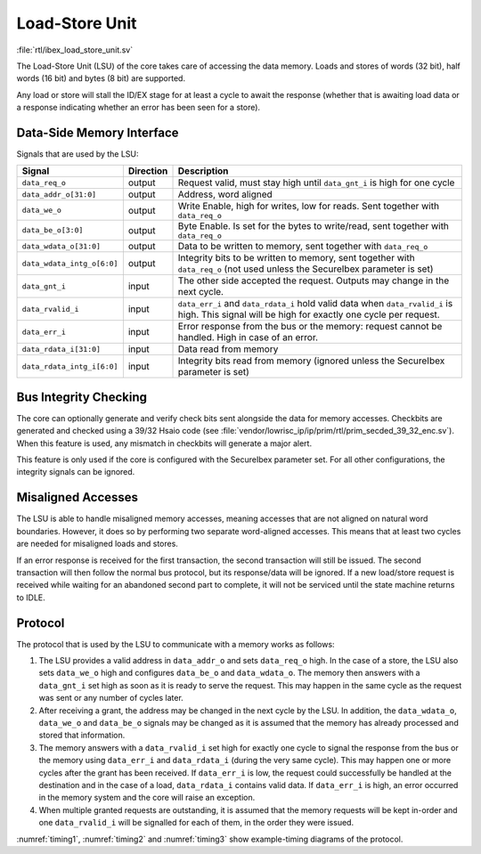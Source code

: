 .. _load-store-unit:

Load-Store Unit
===============
:file:`rtl/ibex_load_store_unit.sv`

The Load-Store Unit (LSU) of the core takes care of accessing the data memory.
Loads and stores of words (32 bit), half words (16 bit) and bytes (8 bit) are supported.

Any load or store will stall the ID/EX stage for at least a cycle to await the response (whether that is awaiting load data or a response indicating whether an error has been seen for a store).

Data-Side Memory Interface
--------------------------

Signals that are used by the LSU:

+----------------------------+-----------+-----------------------------------------------+
| Signal                     | Direction | Description                                   |
+============================+===========+===============================================+
| ``data_req_o``             | output    | Request valid, must stay high until           |
|                            |           | ``data_gnt_i`` is high for one cycle          |
+----------------------------+-----------+-----------------------------------------------+
| ``data_addr_o[31:0]``      | output    | Address, word aligned                         |
+----------------------------+-----------+-----------------------------------------------+
| ``data_we_o``              | output    | Write Enable, high for writes, low for        |
|                            |           | reads. Sent together with ``data_req_o``      |
+----------------------------+-----------+-----------------------------------------------+
| ``data_be_o[3:0]``         | output    | Byte Enable. Is set for the bytes to          |
|                            |           | write/read, sent together with ``data_req_o`` |
+----------------------------+-----------+-----------------------------------------------+
| ``data_wdata_o[31:0]``     | output    | Data to be written to memory, sent together   |
|                            |           | with ``data_req_o``                           |
+----------------------------+-----------+-----------------------------------------------+
| ``data_wdata_intg_o[6:0]`` | output    | Integrity bits to be written to memory, sent  |
|                            |           | together with ``data_req_o`` (not used unless |
|                            |           | the SecureIbex parameter is set)              |
+----------------------------+-----------+-----------------------------------------------+
| ``data_gnt_i``             | input     | The other side accepted the request.          |
|                            |           | Outputs may change in the next cycle.         |
+----------------------------+-----------+-----------------------------------------------+
| ``data_rvalid_i``          | input     | ``data_err_i`` and ``data_rdata_i`` hold      |
|                            |           | valid data when ``data_rvalid_i`` is high.    |
|                            |           | This signal will be high for exactly one      |
|                            |           | cycle per request.                            |
+----------------------------+-----------+-----------------------------------------------+
| ``data_err_i``             | input     | Error response from the bus or the memory:    |
|                            |           | request cannot be handled. High in case of an |
|                            |           | error.                                        |
+----------------------------+-----------+-----------------------------------------------+
| ``data_rdata_i[31:0]``     | input     | Data read from memory                         |
+----------------------------+-----------+-----------------------------------------------+
| ``data_rdata_intg_i[6:0]`` | input     | Integrity bits read from memory (ignored      |
|                            |           | unless the SecureIbex parameter is set)       |
+----------------------------+-----------+-----------------------------------------------+


Bus Integrity Checking
----------------------

The core can optionally generate and verify check bits sent alongside the data for memory accesses.
Checkbits are generated and checked using a 39/32 Hsaio code (see :file:`vendor/lowrisc_ip/ip/prim/rtl/prim_secded_39_32_enc.sv`).
When this feature is used, any mismatch in checkbits will generate a major alert.

This feature is only used if the core is configured with the SecureIbex parameter set.
For all other configurations, the integrity signals can be ignored.

Misaligned Accesses
-------------------

The LSU is able to handle misaligned memory accesses, meaning accesses that are not aligned on natural word boundaries.
However, it does so by performing two separate word-aligned accesses.
This means that at least two cycles are needed for misaligned loads and stores.

If an error response is received for the first transaction, the second transaction will still be issued.
The second transaction will then follow the normal bus protocol, but its response/data will be ignored.
If a new load/store request is received while waiting for an abandoned second part to complete, it will not be serviced until the state machine returns to IDLE.

.. _lsu-protocol:

Protocol
--------

The protocol that is used by the LSU to communicate with a memory works as follows:

1. The LSU provides a valid address in ``data_addr_o`` and sets ``data_req_o`` high. In the case of a store, the LSU also sets ``data_we_o`` high and configures ``data_be_o`` and ``data_wdata_o``. The memory then answers with a ``data_gnt_i`` set high as soon as it is ready to serve the request. This may happen in the same cycle as the request was sent or any number of cycles later.

2. After receiving a grant, the address may be changed in the next cycle by the LSU. In addition, the ``data_wdata_o``, ``data_we_o`` and ``data_be_o`` signals may be changed as it is assumed that the memory has already processed and stored that information.

3. The memory answers with a ``data_rvalid_i`` set high for exactly one cycle to signal the response from the bus or the memory using ``data_err_i`` and ``data_rdata_i`` (during the very same cycle). This may happen one or more cycles after the grant has been received. If ``data_err_i`` is low, the request could successfully be handled at the destination and in the case of a load, ``data_rdata_i`` contains valid data. If ``data_err_i`` is high, an error occurred in the memory system and the core will raise an exception.

4. When multiple granted requests are outstanding, it is assumed that the memory requests will be kept in-order and one ``data_rvalid_i`` will be signalled for each of them, in the order they were issued.

:numref:`timing1`, :numref:`timing2` and :numref:`timing3` show example-timing diagrams of the protocol.

.. wavedrom::
   :name: timing1
   :caption: Basic Memory Transaction

   {"signal":
     [
       {"name": "clk", "wave": "p......"},
       {"name": "data_req_o", "wave": "01.0..."},
       {"name": "data_addr_o", "wave": "x=.xxxx", "data": ["Address"]},
       {"name": "data_we_o", "wave": "x=.xxxx", "data": ["WE"]},
       {"name": "data_be_o", "wave": "x=.xxxx", "data": ["BE"]},
       {"name": "data_wdata_o", "wave": "x=.xxxx", "data": ["WData"]},
       {"name": "data_gnt_i", "wave": "0.10..."},
       {"name": "data_rvalid_i", "wave": "0..10.."},
       {"name": "data_err_i", "wave": "xxx=xxx", "data": ["Err"]},
       {"name": "data_rdata_i", "wave": "xxx=xxx", "data": ["RData"]}

     ],
     "config": { "hscale": 2 }
    }

.. wavedrom::
   :name: timing2
   :caption: Back-to-back Memory Transaction

   {"signal":
     [
       {"name": "clk", "wave": "p......"},
       {"name": "data_req_o", "wave": "01.0..."},
       {"name": "data_addr_o", "wave": "x==xxxx", "data": ["Addr1", "Addr2"]},
       {"name": "data_we_o", "wave": "x==xxxx", "data": ["WE1", "WE2"]},
       {"name": "data_be_o", "wave": "x==xxxx", "data": ["BE1", "BE2"]},
       {"name": "data_wdata_o", "wave": "x==xxxx", "data": ["WData1", "Wdata2"]},
       {"name": "data_gnt_i", "wave": "01.0..."},
       {"name": "data_rvalid_i", "wave": "0.1.0.."},
       {"name": "data_err_i", "wave": "xx==xxx", "data": ["Err1", "Err2"]},
       {"name": "data_rdata_i", "wave": "xx==xxx", "data": ["RData1", "RData2"]}
     ],
     "config": { "hscale": 2 }
   }

.. wavedrom::
   :name: timing3
   :caption: Slow Response Memory Transaction

   {"signal":
     [
       {"name": "clk", "wave": "p......"},
       {"name": "data_req_o", "wave": "01..0.."},
       {"name": "data_addr_o", "wave": "x=..xxx", "data": ["Address"]},
       {"name": "data_we_o", "wave": "x=..xxx", "data": ["WE"]},
       {"name": "data_be_o", "wave": "x=..xxx", "data": ["BE"]},
       {"name": "data_wdata_o", "wave": "x=..xxx", "data": ["WData"]},
       {"name": "data_gnt_i", "wave": "0..10.."},
       {"name": "data_rvalid_i", "wave": "0....10"},
       {"name": "data_err_i", "wave": "xxxxx=x", "data": ["Err"]},
       {"name": "data_rdata_i", "wave": "xxxxx=x", "data": ["RData"]}
     ],
     "config": { "hscale": 2 }
   }
